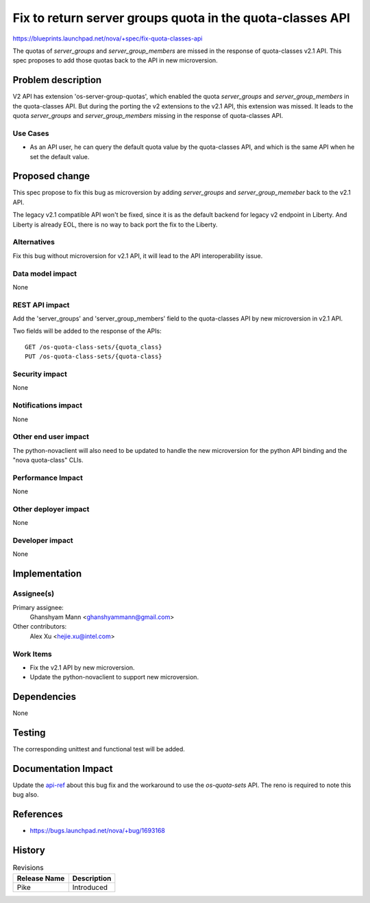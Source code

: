 ..
 This work is licensed under a Creative Commons Attribution 3.0 Unported
 License.

 http://creativecommons.org/licenses/by/3.0/legalcode

==========================================================
Fix to return server groups quota in the quota-classes API
==========================================================

https://blueprints.launchpad.net/nova/+spec/fix-quota-classes-api

The quotas of `server_groups` and `server_group_members` are missed in the
response of quota-classes v2.1 API. This spec proposes to add those quotas
back to the API in new microversion.

Problem description
===================

V2 API has extension 'os-server-group-quotas', which enabled the quota
`server_groups` and `server_group_members` in the quota-classes API. But
during the porting the v2 extensions to the v2.1 API, this extension was
missed. It leads to the quota `server_groups` and `server_group_members`
missing in the response of quota-classes API.

Use Cases
---------

* As an API user, he can query the default quota value by the quota-classes
  API, and which is the same API when he set the default value.

Proposed change
===============

This spec propose to fix this bug as microversion by adding `server_groups`
and `server_group_memeber` back to the v2.1 API.

The legacy v2.1 compatible API won't be fixed, since it is as the default
backend for legacy v2 endpoint in Liberty. And Liberty is already EOL, there
is no way to back port the fix to the Liberty.

Alternatives
------------

Fix this bug without microversion for v2.1 API, it will lead to the API
interoperability issue.

Data model impact
-----------------

None

REST API impact
---------------

Add the 'server_groups' and 'server_group_members' field to the quota-classes
API by new microversion in v2.1 API.

Two fields will be added to the response of the APIs::

    GET /os-quota-class-sets/{quota_class}
    PUT /os-quota-class-sets/{quota-class}

Security impact
---------------

None

Notifications impact
--------------------

None

Other end user impact
---------------------

The python-novaclient will also need to be updated to handle the new
microversion for the python API binding and the "nova quota-class" CLIs.

Performance Impact
------------------

None

Other deployer impact
---------------------

None

Developer impact
----------------

None

Implementation
==============

Assignee(s)
-----------

Primary assignee:
    Ghanshyam Mann <ghanshyammann@gmail.com>

Other contributors:
    Alex Xu <hejie.xu@intel.com>

Work Items
----------

* Fix the v2.1 API by new microversion.
* Update the python-novaclient to support new microversion.

Dependencies
============

None

Testing
=======

The corresponding unittest and functional test will be added.

Documentation Impact
====================

Update the `api-ref`_ about this bug fix and the workaround to use the
`os-quota-sets` API. The reno is required to note this bug also.

References
==========

* https://bugs.launchpad.net/nova/+bug/1693168

.. _api-ref: http://developer.openstack.org/api-ref/compute/

History
=======

.. list-table:: Revisions
   :header-rows: 1

   * - Release Name
     - Description
   * - Pike
     - Introduced
